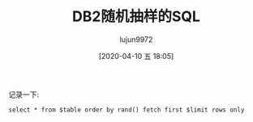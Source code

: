 #+TITLE: DB2随机抽样的SQL
#+AUTHOR: lujun9972
#+TAGS: linux和它的小伙伴 DB2 数据库
#+DATE: [2020-04-10 五 18:05]
#+LANGUAGE:  zh-CN
#+STARTUP:  inlineimages
#+OPTIONS:  H:6 num:nil toc:t \n:nil ::t |:t ^:nil -:nil f:t *:t <:nil

记录一下:
#+begin_src shell
  select * from $table order by rand() fetch first $limit rows only
#+end_src
